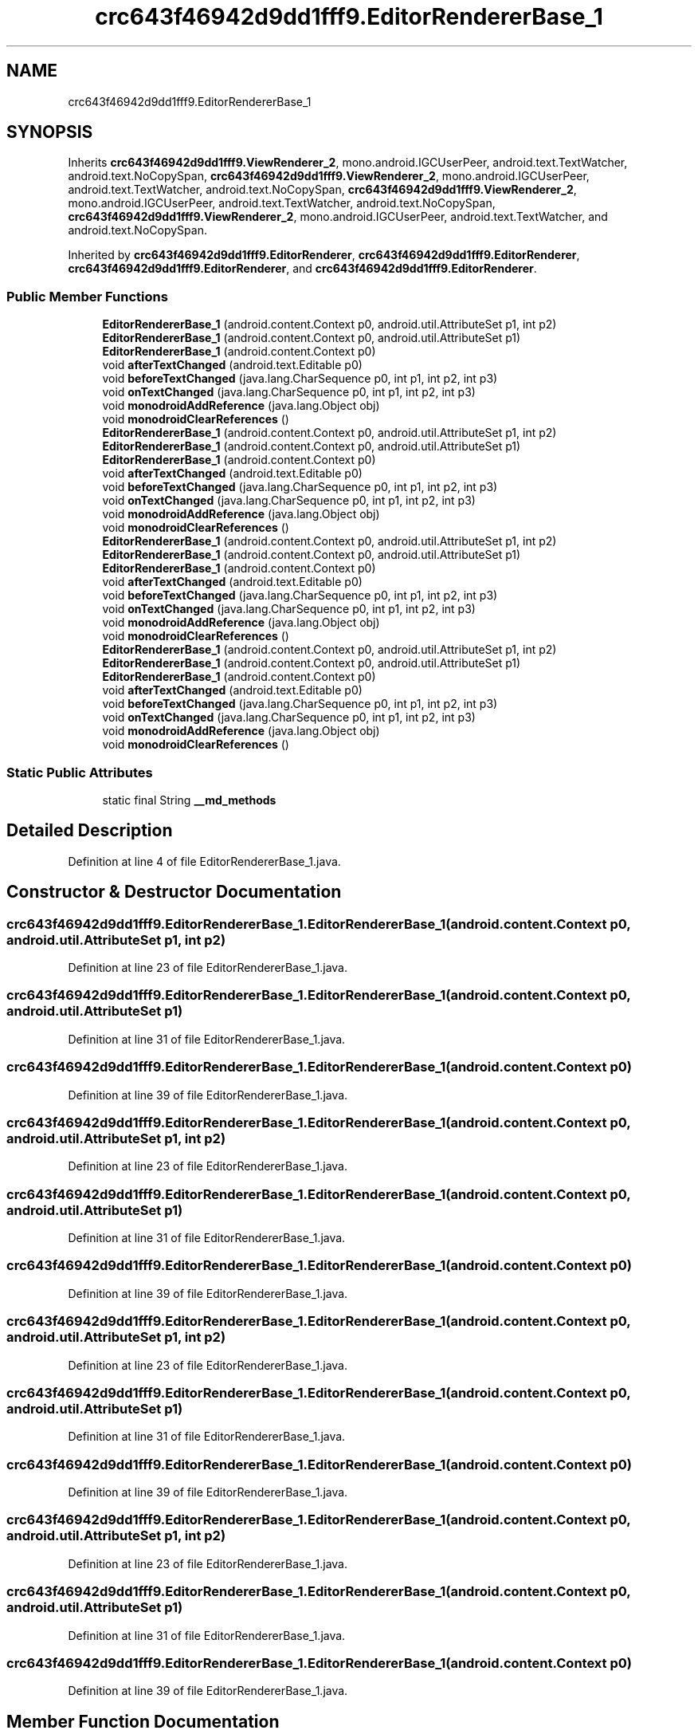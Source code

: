 .TH "crc643f46942d9dd1fff9.EditorRendererBase_1" 3 "Thu Apr 29 2021" "Version 1.0" "Green Quake" \" -*- nroff -*-
.ad l
.nh
.SH NAME
crc643f46942d9dd1fff9.EditorRendererBase_1
.SH SYNOPSIS
.br
.PP
.PP
Inherits \fBcrc643f46942d9dd1fff9\&.ViewRenderer_2\fP, mono\&.android\&.IGCUserPeer, android\&.text\&.TextWatcher, android\&.text\&.NoCopySpan, \fBcrc643f46942d9dd1fff9\&.ViewRenderer_2\fP, mono\&.android\&.IGCUserPeer, android\&.text\&.TextWatcher, android\&.text\&.NoCopySpan, \fBcrc643f46942d9dd1fff9\&.ViewRenderer_2\fP, mono\&.android\&.IGCUserPeer, android\&.text\&.TextWatcher, android\&.text\&.NoCopySpan, \fBcrc643f46942d9dd1fff9\&.ViewRenderer_2\fP, mono\&.android\&.IGCUserPeer, android\&.text\&.TextWatcher, and android\&.text\&.NoCopySpan\&.
.PP
Inherited by \fBcrc643f46942d9dd1fff9\&.EditorRenderer\fP, \fBcrc643f46942d9dd1fff9\&.EditorRenderer\fP, \fBcrc643f46942d9dd1fff9\&.EditorRenderer\fP, and \fBcrc643f46942d9dd1fff9\&.EditorRenderer\fP\&.
.SS "Public Member Functions"

.in +1c
.ti -1c
.RI "\fBEditorRendererBase_1\fP (android\&.content\&.Context p0, android\&.util\&.AttributeSet p1, int p2)"
.br
.ti -1c
.RI "\fBEditorRendererBase_1\fP (android\&.content\&.Context p0, android\&.util\&.AttributeSet p1)"
.br
.ti -1c
.RI "\fBEditorRendererBase_1\fP (android\&.content\&.Context p0)"
.br
.ti -1c
.RI "void \fBafterTextChanged\fP (android\&.text\&.Editable p0)"
.br
.ti -1c
.RI "void \fBbeforeTextChanged\fP (java\&.lang\&.CharSequence p0, int p1, int p2, int p3)"
.br
.ti -1c
.RI "void \fBonTextChanged\fP (java\&.lang\&.CharSequence p0, int p1, int p2, int p3)"
.br
.ti -1c
.RI "void \fBmonodroidAddReference\fP (java\&.lang\&.Object obj)"
.br
.ti -1c
.RI "void \fBmonodroidClearReferences\fP ()"
.br
.ti -1c
.RI "\fBEditorRendererBase_1\fP (android\&.content\&.Context p0, android\&.util\&.AttributeSet p1, int p2)"
.br
.ti -1c
.RI "\fBEditorRendererBase_1\fP (android\&.content\&.Context p0, android\&.util\&.AttributeSet p1)"
.br
.ti -1c
.RI "\fBEditorRendererBase_1\fP (android\&.content\&.Context p0)"
.br
.ti -1c
.RI "void \fBafterTextChanged\fP (android\&.text\&.Editable p0)"
.br
.ti -1c
.RI "void \fBbeforeTextChanged\fP (java\&.lang\&.CharSequence p0, int p1, int p2, int p3)"
.br
.ti -1c
.RI "void \fBonTextChanged\fP (java\&.lang\&.CharSequence p0, int p1, int p2, int p3)"
.br
.ti -1c
.RI "void \fBmonodroidAddReference\fP (java\&.lang\&.Object obj)"
.br
.ti -1c
.RI "void \fBmonodroidClearReferences\fP ()"
.br
.ti -1c
.RI "\fBEditorRendererBase_1\fP (android\&.content\&.Context p0, android\&.util\&.AttributeSet p1, int p2)"
.br
.ti -1c
.RI "\fBEditorRendererBase_1\fP (android\&.content\&.Context p0, android\&.util\&.AttributeSet p1)"
.br
.ti -1c
.RI "\fBEditorRendererBase_1\fP (android\&.content\&.Context p0)"
.br
.ti -1c
.RI "void \fBafterTextChanged\fP (android\&.text\&.Editable p0)"
.br
.ti -1c
.RI "void \fBbeforeTextChanged\fP (java\&.lang\&.CharSequence p0, int p1, int p2, int p3)"
.br
.ti -1c
.RI "void \fBonTextChanged\fP (java\&.lang\&.CharSequence p0, int p1, int p2, int p3)"
.br
.ti -1c
.RI "void \fBmonodroidAddReference\fP (java\&.lang\&.Object obj)"
.br
.ti -1c
.RI "void \fBmonodroidClearReferences\fP ()"
.br
.ti -1c
.RI "\fBEditorRendererBase_1\fP (android\&.content\&.Context p0, android\&.util\&.AttributeSet p1, int p2)"
.br
.ti -1c
.RI "\fBEditorRendererBase_1\fP (android\&.content\&.Context p0, android\&.util\&.AttributeSet p1)"
.br
.ti -1c
.RI "\fBEditorRendererBase_1\fP (android\&.content\&.Context p0)"
.br
.ti -1c
.RI "void \fBafterTextChanged\fP (android\&.text\&.Editable p0)"
.br
.ti -1c
.RI "void \fBbeforeTextChanged\fP (java\&.lang\&.CharSequence p0, int p1, int p2, int p3)"
.br
.ti -1c
.RI "void \fBonTextChanged\fP (java\&.lang\&.CharSequence p0, int p1, int p2, int p3)"
.br
.ti -1c
.RI "void \fBmonodroidAddReference\fP (java\&.lang\&.Object obj)"
.br
.ti -1c
.RI "void \fBmonodroidClearReferences\fP ()"
.br
.in -1c
.SS "Static Public Attributes"

.in +1c
.ti -1c
.RI "static final String \fB__md_methods\fP"
.br
.in -1c
.SH "Detailed Description"
.PP 
Definition at line 4 of file EditorRendererBase_1\&.java\&.
.SH "Constructor & Destructor Documentation"
.PP 
.SS "crc643f46942d9dd1fff9\&.EditorRendererBase_1\&.EditorRendererBase_1 (android\&.content\&.Context p0, android\&.util\&.AttributeSet p1, int p2)"

.PP
Definition at line 23 of file EditorRendererBase_1\&.java\&.
.SS "crc643f46942d9dd1fff9\&.EditorRendererBase_1\&.EditorRendererBase_1 (android\&.content\&.Context p0, android\&.util\&.AttributeSet p1)"

.PP
Definition at line 31 of file EditorRendererBase_1\&.java\&.
.SS "crc643f46942d9dd1fff9\&.EditorRendererBase_1\&.EditorRendererBase_1 (android\&.content\&.Context p0)"

.PP
Definition at line 39 of file EditorRendererBase_1\&.java\&.
.SS "crc643f46942d9dd1fff9\&.EditorRendererBase_1\&.EditorRendererBase_1 (android\&.content\&.Context p0, android\&.util\&.AttributeSet p1, int p2)"

.PP
Definition at line 23 of file EditorRendererBase_1\&.java\&.
.SS "crc643f46942d9dd1fff9\&.EditorRendererBase_1\&.EditorRendererBase_1 (android\&.content\&.Context p0, android\&.util\&.AttributeSet p1)"

.PP
Definition at line 31 of file EditorRendererBase_1\&.java\&.
.SS "crc643f46942d9dd1fff9\&.EditorRendererBase_1\&.EditorRendererBase_1 (android\&.content\&.Context p0)"

.PP
Definition at line 39 of file EditorRendererBase_1\&.java\&.
.SS "crc643f46942d9dd1fff9\&.EditorRendererBase_1\&.EditorRendererBase_1 (android\&.content\&.Context p0, android\&.util\&.AttributeSet p1, int p2)"

.PP
Definition at line 23 of file EditorRendererBase_1\&.java\&.
.SS "crc643f46942d9dd1fff9\&.EditorRendererBase_1\&.EditorRendererBase_1 (android\&.content\&.Context p0, android\&.util\&.AttributeSet p1)"

.PP
Definition at line 31 of file EditorRendererBase_1\&.java\&.
.SS "crc643f46942d9dd1fff9\&.EditorRendererBase_1\&.EditorRendererBase_1 (android\&.content\&.Context p0)"

.PP
Definition at line 39 of file EditorRendererBase_1\&.java\&.
.SS "crc643f46942d9dd1fff9\&.EditorRendererBase_1\&.EditorRendererBase_1 (android\&.content\&.Context p0, android\&.util\&.AttributeSet p1, int p2)"

.PP
Definition at line 23 of file EditorRendererBase_1\&.java\&.
.SS "crc643f46942d9dd1fff9\&.EditorRendererBase_1\&.EditorRendererBase_1 (android\&.content\&.Context p0, android\&.util\&.AttributeSet p1)"

.PP
Definition at line 31 of file EditorRendererBase_1\&.java\&.
.SS "crc643f46942d9dd1fff9\&.EditorRendererBase_1\&.EditorRendererBase_1 (android\&.content\&.Context p0)"

.PP
Definition at line 39 of file EditorRendererBase_1\&.java\&.
.SH "Member Function Documentation"
.PP 
.SS "void crc643f46942d9dd1fff9\&.EditorRendererBase_1\&.afterTextChanged (android\&.text\&.Editable p0)"

.PP
Definition at line 47 of file EditorRendererBase_1\&.java\&.
.SS "void crc643f46942d9dd1fff9\&.EditorRendererBase_1\&.afterTextChanged (android\&.text\&.Editable p0)"

.PP
Definition at line 47 of file EditorRendererBase_1\&.java\&.
.SS "void crc643f46942d9dd1fff9\&.EditorRendererBase_1\&.afterTextChanged (android\&.text\&.Editable p0)"

.PP
Definition at line 47 of file EditorRendererBase_1\&.java\&.
.SS "void crc643f46942d9dd1fff9\&.EditorRendererBase_1\&.afterTextChanged (android\&.text\&.Editable p0)"

.PP
Definition at line 47 of file EditorRendererBase_1\&.java\&.
.SS "void crc643f46942d9dd1fff9\&.EditorRendererBase_1\&.beforeTextChanged (java\&.lang\&.CharSequence p0, int p1, int p2, int p3)"

.PP
Definition at line 55 of file EditorRendererBase_1\&.java\&.
.SS "void crc643f46942d9dd1fff9\&.EditorRendererBase_1\&.beforeTextChanged (java\&.lang\&.CharSequence p0, int p1, int p2, int p3)"

.PP
Definition at line 55 of file EditorRendererBase_1\&.java\&.
.SS "void crc643f46942d9dd1fff9\&.EditorRendererBase_1\&.beforeTextChanged (java\&.lang\&.CharSequence p0, int p1, int p2, int p3)"

.PP
Definition at line 55 of file EditorRendererBase_1\&.java\&.
.SS "void crc643f46942d9dd1fff9\&.EditorRendererBase_1\&.beforeTextChanged (java\&.lang\&.CharSequence p0, int p1, int p2, int p3)"

.PP
Definition at line 55 of file EditorRendererBase_1\&.java\&.
.SS "void crc643f46942d9dd1fff9\&.EditorRendererBase_1\&.monodroidAddReference (java\&.lang\&.Object obj)"

.PP
Reimplemented from \fBcrc643f46942d9dd1fff9\&.ViewRenderer_2\fP\&.
.PP
Reimplemented in \fBcrc643f46942d9dd1fff9\&.EditorRenderer\fP, \fBcrc643f46942d9dd1fff9\&.EditorRenderer\fP, \fBcrc643f46942d9dd1fff9\&.EditorRenderer\fP, and \fBcrc643f46942d9dd1fff9\&.EditorRenderer\fP\&.
.PP
Definition at line 71 of file EditorRendererBase_1\&.java\&.
.SS "void crc643f46942d9dd1fff9\&.EditorRendererBase_1\&.monodroidAddReference (java\&.lang\&.Object obj)"

.PP
Reimplemented from \fBcrc643f46942d9dd1fff9\&.ViewRenderer_2\fP\&.
.PP
Reimplemented in \fBcrc643f46942d9dd1fff9\&.EditorRenderer\fP, \fBcrc643f46942d9dd1fff9\&.EditorRenderer\fP, \fBcrc643f46942d9dd1fff9\&.EditorRenderer\fP, and \fBcrc643f46942d9dd1fff9\&.EditorRenderer\fP\&.
.PP
Definition at line 71 of file EditorRendererBase_1\&.java\&.
.SS "void crc643f46942d9dd1fff9\&.EditorRendererBase_1\&.monodroidAddReference (java\&.lang\&.Object obj)"

.PP
Reimplemented from \fBcrc643f46942d9dd1fff9\&.ViewRenderer_2\fP\&.
.PP
Reimplemented in \fBcrc643f46942d9dd1fff9\&.EditorRenderer\fP, \fBcrc643f46942d9dd1fff9\&.EditorRenderer\fP, \fBcrc643f46942d9dd1fff9\&.EditorRenderer\fP, and \fBcrc643f46942d9dd1fff9\&.EditorRenderer\fP\&.
.PP
Definition at line 71 of file EditorRendererBase_1\&.java\&.
.SS "void crc643f46942d9dd1fff9\&.EditorRendererBase_1\&.monodroidAddReference (java\&.lang\&.Object obj)"

.PP
Reimplemented from \fBcrc643f46942d9dd1fff9\&.ViewRenderer_2\fP\&.
.PP
Reimplemented in \fBcrc643f46942d9dd1fff9\&.EditorRenderer\fP, \fBcrc643f46942d9dd1fff9\&.EditorRenderer\fP, \fBcrc643f46942d9dd1fff9\&.EditorRenderer\fP, and \fBcrc643f46942d9dd1fff9\&.EditorRenderer\fP\&.
.PP
Definition at line 71 of file EditorRendererBase_1\&.java\&.
.SS "void crc643f46942d9dd1fff9\&.EditorRendererBase_1\&.monodroidClearReferences ()"

.PP
Reimplemented from \fBcrc643f46942d9dd1fff9\&.ViewRenderer_2\fP\&.
.PP
Reimplemented in \fBcrc643f46942d9dd1fff9\&.EditorRenderer\fP, \fBcrc643f46942d9dd1fff9\&.EditorRenderer\fP, \fBcrc643f46942d9dd1fff9\&.EditorRenderer\fP, and \fBcrc643f46942d9dd1fff9\&.EditorRenderer\fP\&.
.PP
Definition at line 78 of file EditorRendererBase_1\&.java\&.
.SS "void crc643f46942d9dd1fff9\&.EditorRendererBase_1\&.monodroidClearReferences ()"

.PP
Reimplemented from \fBcrc643f46942d9dd1fff9\&.ViewRenderer_2\fP\&.
.PP
Reimplemented in \fBcrc643f46942d9dd1fff9\&.EditorRenderer\fP, \fBcrc643f46942d9dd1fff9\&.EditorRenderer\fP, \fBcrc643f46942d9dd1fff9\&.EditorRenderer\fP, and \fBcrc643f46942d9dd1fff9\&.EditorRenderer\fP\&.
.PP
Definition at line 78 of file EditorRendererBase_1\&.java\&.
.SS "void crc643f46942d9dd1fff9\&.EditorRendererBase_1\&.monodroidClearReferences ()"

.PP
Reimplemented from \fBcrc643f46942d9dd1fff9\&.ViewRenderer_2\fP\&.
.PP
Reimplemented in \fBcrc643f46942d9dd1fff9\&.EditorRenderer\fP, \fBcrc643f46942d9dd1fff9\&.EditorRenderer\fP, \fBcrc643f46942d9dd1fff9\&.EditorRenderer\fP, and \fBcrc643f46942d9dd1fff9\&.EditorRenderer\fP\&.
.PP
Definition at line 78 of file EditorRendererBase_1\&.java\&.
.SS "void crc643f46942d9dd1fff9\&.EditorRendererBase_1\&.monodroidClearReferences ()"

.PP
Reimplemented from \fBcrc643f46942d9dd1fff9\&.ViewRenderer_2\fP\&.
.PP
Reimplemented in \fBcrc643f46942d9dd1fff9\&.EditorRenderer\fP, \fBcrc643f46942d9dd1fff9\&.EditorRenderer\fP, \fBcrc643f46942d9dd1fff9\&.EditorRenderer\fP, and \fBcrc643f46942d9dd1fff9\&.EditorRenderer\fP\&.
.PP
Definition at line 78 of file EditorRendererBase_1\&.java\&.
.SS "void crc643f46942d9dd1fff9\&.EditorRendererBase_1\&.onTextChanged (java\&.lang\&.CharSequence p0, int p1, int p2, int p3)"

.PP
Definition at line 63 of file EditorRendererBase_1\&.java\&.
.SS "void crc643f46942d9dd1fff9\&.EditorRendererBase_1\&.onTextChanged (java\&.lang\&.CharSequence p0, int p1, int p2, int p3)"

.PP
Definition at line 63 of file EditorRendererBase_1\&.java\&.
.SS "void crc643f46942d9dd1fff9\&.EditorRendererBase_1\&.onTextChanged (java\&.lang\&.CharSequence p0, int p1, int p2, int p3)"

.PP
Definition at line 63 of file EditorRendererBase_1\&.java\&.
.SS "void crc643f46942d9dd1fff9\&.EditorRendererBase_1\&.onTextChanged (java\&.lang\&.CharSequence p0, int p1, int p2, int p3)"

.PP
Definition at line 63 of file EditorRendererBase_1\&.java\&.
.SH "Member Data Documentation"
.PP 
.SS "static final String crc643f46942d9dd1fff9\&.EditorRendererBase_1\&.__md_methods\fC [static]\fP"
@hide 
.PP
Definition at line 12 of file EditorRendererBase_1\&.java\&.

.SH "Author"
.PP 
Generated automatically by Doxygen for Green Quake from the source code\&.

